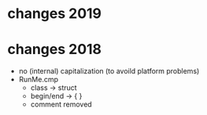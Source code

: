 * changes 2019
* changes 2018


 - no (internal) capitalization (to avoild platform problems)
 - RunMe.cmp
    - class -> struct 
    - begin/end -> { }
    - comment removed
